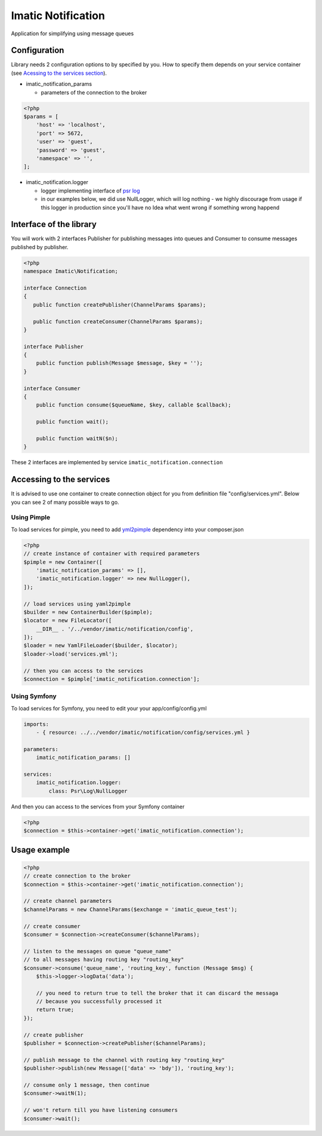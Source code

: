 Imatic Notification
*******************

Application for simplifying using message queues

Configuration
=============

Library needs 2 configuration options to by specified by you. How to specify them depends on your service container (see `Acessing to the services section`_).

* imatic_notification_params

  * parameters of the connection to the broker

.. sourcecode:: php

   <?php
   $params = [
       'host' => 'localhost',
       'port' => 5672,
       'user' => 'guest',
       'password' => 'guest',
       'namespace' => '',
   ];


* imatic_notification.logger

  * logger implementing interface of `psr log`_
  * in our examples below, we did use NullLogger, which will log nothing - we highly discourage from usage if this logger in production since you'll have no Idea what went wrong if something wrong happend

Interface of the library
========================

You will work with 2 interfaces Publisher for publishing messages into queues and Consumer to consume messages published by publisher.

.. sourcecode:: php

   <?php
   namespace Imatic\Notification;

   interface Connection
   {
      public function createPublisher(ChannelParams $params);
   
      public function createConsumer(ChannelParams $params);
   }

   interface Publisher
   {
       public function publish(Message $message, $key = '');
   }

   interface Consumer
   {
       public function consume($queueName, $key, callable $callback);
       
       public function wait();

       public function waitN($n);
   }

These 2 interfaces are implemented by service ``imatic_notification.connection``

.. _`Acessing to the services section`:

Accessing to the services
=========================

It is advised to use one container to create connection object for you from definition file "config/services.yml". Below you can see 2 of many possible ways to go.

Using Pimple
------------

To load services for pimple, you need to add yml2pimple_ dependency into your composer.json

.. sourcecode:: php

   <?php
   // create instance of container with required parameters
   $pimple = new Container([
       'imatic_notification_params' => [],
       'imatic_notification.logger' => new NullLogger(),
   ]);

   // load services using yaml2pimple
   $builder = new ContainerBuilder($pimple);
   $locator = new FileLocator([
       __DIR__ . '/../vendor/imatic/notification/config',
   ]);
   $loader = new YamlFileLoader($builder, $locator);
   $loader->load('services.yml');

   // then you can access to the services
   $connection = $pimple['imatic_notification.connection'];

Using Symfony
-------------

To load services for Symfony, you need to edit your your app/config/config.yml

.. sourcecode:: yaml

   imports:
       - { resource: ../../vendor/imatic/notification/config/services.yml }

   parameters:
       imatic_notification_params: []

   services:
       imatic_notification.logger:
           class: Psr\Log\NullLogger

And then you can access to the services from your Symfony container

.. sourcecode:: php

   <?php
   $connection = $this->container->get('imatic_notification.connection');

Usage example
=============

.. sourcecode:: php

   <?php
   // create connection to the broker
   $connection = $this->container->get('imatic_notification.connection');

   // create channel parameters
   $channelParams = new ChannelParams($exchange = 'imatic_queue_test');

   // create consumer
   $consumer = $connection->createConsumer($channelParams);

   // listen to the messages on queue "queue_name"
   // to all messages having routing key "routing_key"
   $consumer->consume('queue_name', 'routing_key', function (Message $msg) {
       $this->logger->logData('data');

       // you need to return true to tell the broker that it can discard the messaga
       // because you successfully processed it
       return true;
   });

   // create publisher
   $publisher = $connection->createPublisher($channelParams);

   // publish message to the channel with routing key "routing_key"
   $publisher->publish(new Message(['data' => 'bdy']), 'routing_key');

   // consume only 1 message, then continue
   $consumer->waitN(1);

   // won't return till you have listening consumers
   $consumer->wait();

.. _yml2pimple: https://github.com/gonzalo123/yml2pimple
.. _`psr log`: https://github.com/php-fig/log/tree/master

